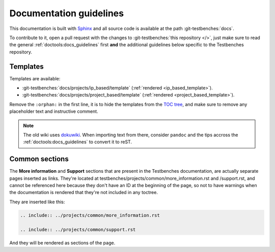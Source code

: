 .. _docs_guidelines:

Documentation guidelines
================================================================================

This documentation is built with `Sphinx <https://www.sphinx-doc.org>`_ and
all source code is available at the path :git-testbenches:`docs`.

To contribute to it, open a pull request with the changes to
:git-testbenches:`this repository </>`, just make sure to read the general
:ref:`doctools:docs_guidelines` first **and** the additional guidelines
below specific to the Testbenches repository.

Templates
--------------------------------------------------------------------------------

Templates are available:

* :git-testbenches:`docs/projects/ip_based/template` (:ref:`rendered <ip_based_template>`).
* :git-testbenches:`docs/projects/project_based/template` (:ref:`rendered <project_based_template>`).

Remove the ``:orphan:`` in the first line, it is to hide the templates from the
`TOC tree <https://www.sphinx-doc.org/en/master/usage/restructuredtext/directives.html#directive-toctree>`_,
and make sure to remove any placeholder text and instructive comment.

.. note::

   The old wiki uses `dokuwiki <https://www.dokuwiki.org/dokuwiki>`_. When
   importing text from there, consider ``pandoc`` and the tips accross the
   :ref:`doctools:docs_guidelines` to convert it to reST.

Common sections
--------------------------------------------------------------------------------

The **More information** and **Support** sections that are present in
the Testbenches documentation, are actually separate pages inserted as links.
They're located at testbenches/projects/common/more_information.rst and /support.rst,
and cannot be referenced here because they don't have an ID at the beginning
of the page, so not to have warnings when the documentation is rendered that
they're not included in any toctree.

They are inserted like this:

.. code-block::

   .. include:: ../projects/common/more_information.rst

   .. include:: ../projects/common/support.rst

And they will be rendered as sections of the page.
